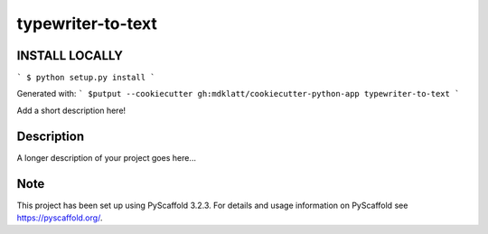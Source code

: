 ==================
typewriter-to-text
==================

INSTALL LOCALLY
===============
```
$ python setup.py install 
```

Generated with:
```
$putput --cookiecutter gh:mdklatt/cookiecutter-python-app typewriter-to-text
```


Add a short description here!


Description
===========

A longer description of your project goes here...


Note
====

This project has been set up using PyScaffold 3.2.3. For details and usage
information on PyScaffold see https://pyscaffold.org/.
